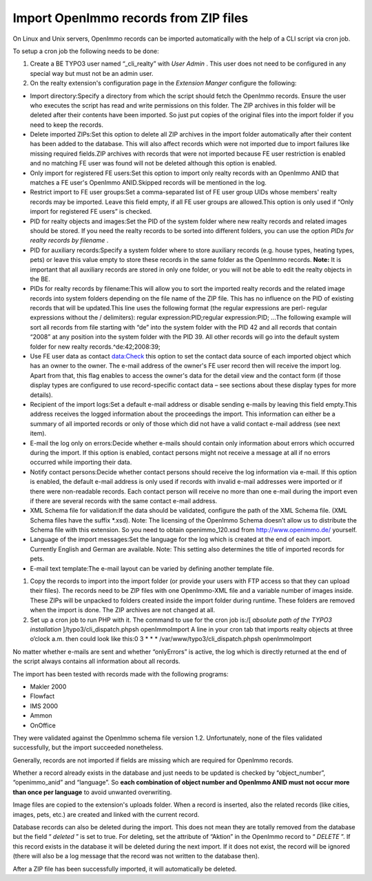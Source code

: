 ﻿

.. ==================================================
.. FOR YOUR INFORMATION
.. --------------------------------------------------
.. -*- coding: utf-8 -*- with BOM.

.. ==================================================
.. DEFINE SOME TEXTROLES
.. --------------------------------------------------
.. role::   underline
.. role::   typoscript(code)
.. role::   ts(typoscript)
   :class:  typoscript
.. role::   php(code)


Import OpenImmo records from ZIP files
^^^^^^^^^^^^^^^^^^^^^^^^^^^^^^^^^^^^^^

On Linux and Unix servers, OpenImmo records can be imported
automatically with the help of a CLI script via cron job.

To setup a cron job the following needs to be done:

#. Create a BE TYPO3 user named “\_cli\_realty” with  *User Admin* . This
   user does not need to be configured in any special way but must not be
   an admin user.

#. On the realty extension's configuration page in the  *Extension
   Manger* configure the following:

- Import directory:Specify a directory from which the script should
  fetch the OpenImmo records. Ensure the user who executes the script
  has read and write permissions on this folder. The ZIP archives in
  this folder will be deleted after their contents have been imported.
  So just put copies of the original files into the import folder if you
  need to keep the records.

- Delete imported ZIPs:Set this option to delete all ZIP archives in the
  import folder automatically after their content has been added to the
  database. This will also affect records which were not imported due to
  import failures like missing required fields.ZIP archives with records
  that were not imported because FE user restriction is enabled and no
  matching FE user was found will not be deleted although this option is
  enabled.

- Only import for registered FE users:Set this option to import only
  realty records with an OpenImmo ANID that matches a FE user's OpenImmo
  ANID.Skipped records will be mentioned in the log.

- Restrict import to FE user groups:Set a comma-separated list of FE
  user group UIDs whose members' realty records may be imported. Leave
  this field empty, if all FE user groups are allowed.This option is
  only used if “Only import for registered FE users” is checked.

- PID for realty objects and images:Set the PID of the system folder
  where new realty records and related images should be stored. If you
  need the realty records to be sorted into different folders, you can
  use the option  *PIDs for realty records by filename* .

- PID for auxiliary records:Specify a system folder where to store
  auxiliary records (e.g. house types, heating types, pets) or leave
  this value empty to store these records in the same folder as the
  OpenImmo records. **Note:** It is important that all auxiliary records
  are stored in only one folder, or you will not be able to edit the
  realty objects in the BE.

- PIDs for realty records by filename:This will allow you to sort the
  imported realty records and the related image records into system
  folders depending on the file name of the ZIP file. This has no
  influence on the PID of existing records that will be updated.This
  line uses the following format (the regular expressions are perl-
  regular expressions without the / delimiters): regular
  expression:PID;regular expression:PID; ...The following example will
  sort all records from file starting with “de” into the system folder
  with the PID 42 and all records that contain “2008” at any position
  into the system folder with the PID 39. All other records will go into
  the default system folder for new realty records.^de:42;2008:39;

- Use FE user data as contact data:Check this option to set the contact
  data source of each imported object which has an owner to the owner.
  The e-mail address of the owner's FE user record then will receive the
  import log. Apart from that, this flag enables to access the owner's
  data for the detail view and the contact form (if those display types
  are configured to use record-specific contact data – see sections
  about these display types for more details).

- Recipient of the import logs:Set a default e-mail address or disable
  sending e-mails by leaving this field empty.This address receives the
  logged information about the proceedings the import. This information
  can either be a summary of all imported records or only of those which
  did not have a valid contact e-mail address (see next item).

- E-mail the log only on errors:Decide whether e-mails should contain
  only information about errors which occurred during the import. If
  this option is enabled, contact persons might not receive a message at
  all if no errors occurred while importing their data.

- Notify contact persons:Decide whether contact persons should receive
  the log information via e-mail. If this option is enabled, the default
  e-mail address is only used if records with invalid e-mail addresses
  were imported or if there were non-readable records. Each contact
  person will receive no more than one e-mail during the import even if
  there are several records with the same contact e-mail address.

- XML Schema file for validation:If the data should be validated,
  configure the path of the XML Schema file. (XML Schema files have the
  suffix \*.xsd). Note: The licensing of the OpenImmo Schema doesn’t
  allow us to distribute the Schema file with this extension. So you
  need to obtain openimmo\_120.xsd from `http://www.openimmo.de/
  <http://www.openimmo.de/>`_ yourself.

- Language of the import messages:Set the language for the log which is
  created at the end of each import. Currently English and German are
  available. Note: This setting also determines the title of imported
  records for pets.

- E-mail text template:The e-mail layout can be varied by defining
  another template file.

#. Copy the records to import into the import folder (or provide your
   users with FTP access so that they can upload their files). The
   records need to be ZIP files with one OpenImmo-XML file and a variable
   number of images inside. These ZIPs will be unpacked to folders
   created inside the import folder during runtime. These folders are
   removed when the import is done. The ZIP archives are not changed at
   all.

#. Set up a cron job to run PHP with it. The command to use for the cron
   job is:/[ *absolute path of the TYPO3 installation*
   ]/typo3/cli\_dispatch.phpsh openImmoImport A line in your cron tab
   that imports realty objects at three o’clock a.m. then could look like
   this:0 3 \* \* \* /var/www/typo3/cli\_dispatch.phpsh openImmoImport

No matter whether e-mails are sent and whether “onlyErrors” is active,
the log which is directly returned at the end of the script always
contains all information about all records.

The import has been tested with records made with the following
programs:

- Makler 2000

- Flowfact

- IMS 2000

- Ammon

- OnOffice

They were validated against the OpenImmo schema file version 1.2.
Unfortunately, none of the files validated successfully, but the
import succeeded nonetheless.

Generally, records are not imported if fields are missing which are
required for OpenImmo records.

Whether a record already exists in the database and just needs to be
updated is checked by “object\_number”, “openimmo\_anid” and
“language”. So  **each combination of object number and OpenImmo ANID
must not occur more than once per language** to avoid unwanted
overwriting.

Image files are copied to the extension's uploads folder. When a
record is inserted, also the related records (like cities, images,
pets, etc.) are created and linked with the current record.

Database records can also be deleted during the import. This does not
mean they are totally removed from the database but the field “
*deleted* ” is set to true. For deleting, set the attribute of
“Aktion” in the OpenImmo record to “ *DELETE* ”. If this record exists
in the database it will be deleted during the next import. If it does
not exist, the record will be ignored (there will also be a log
message that the record was not written to the database then).

After a ZIP file has been successfully imported, it will automatically
be deleted.

